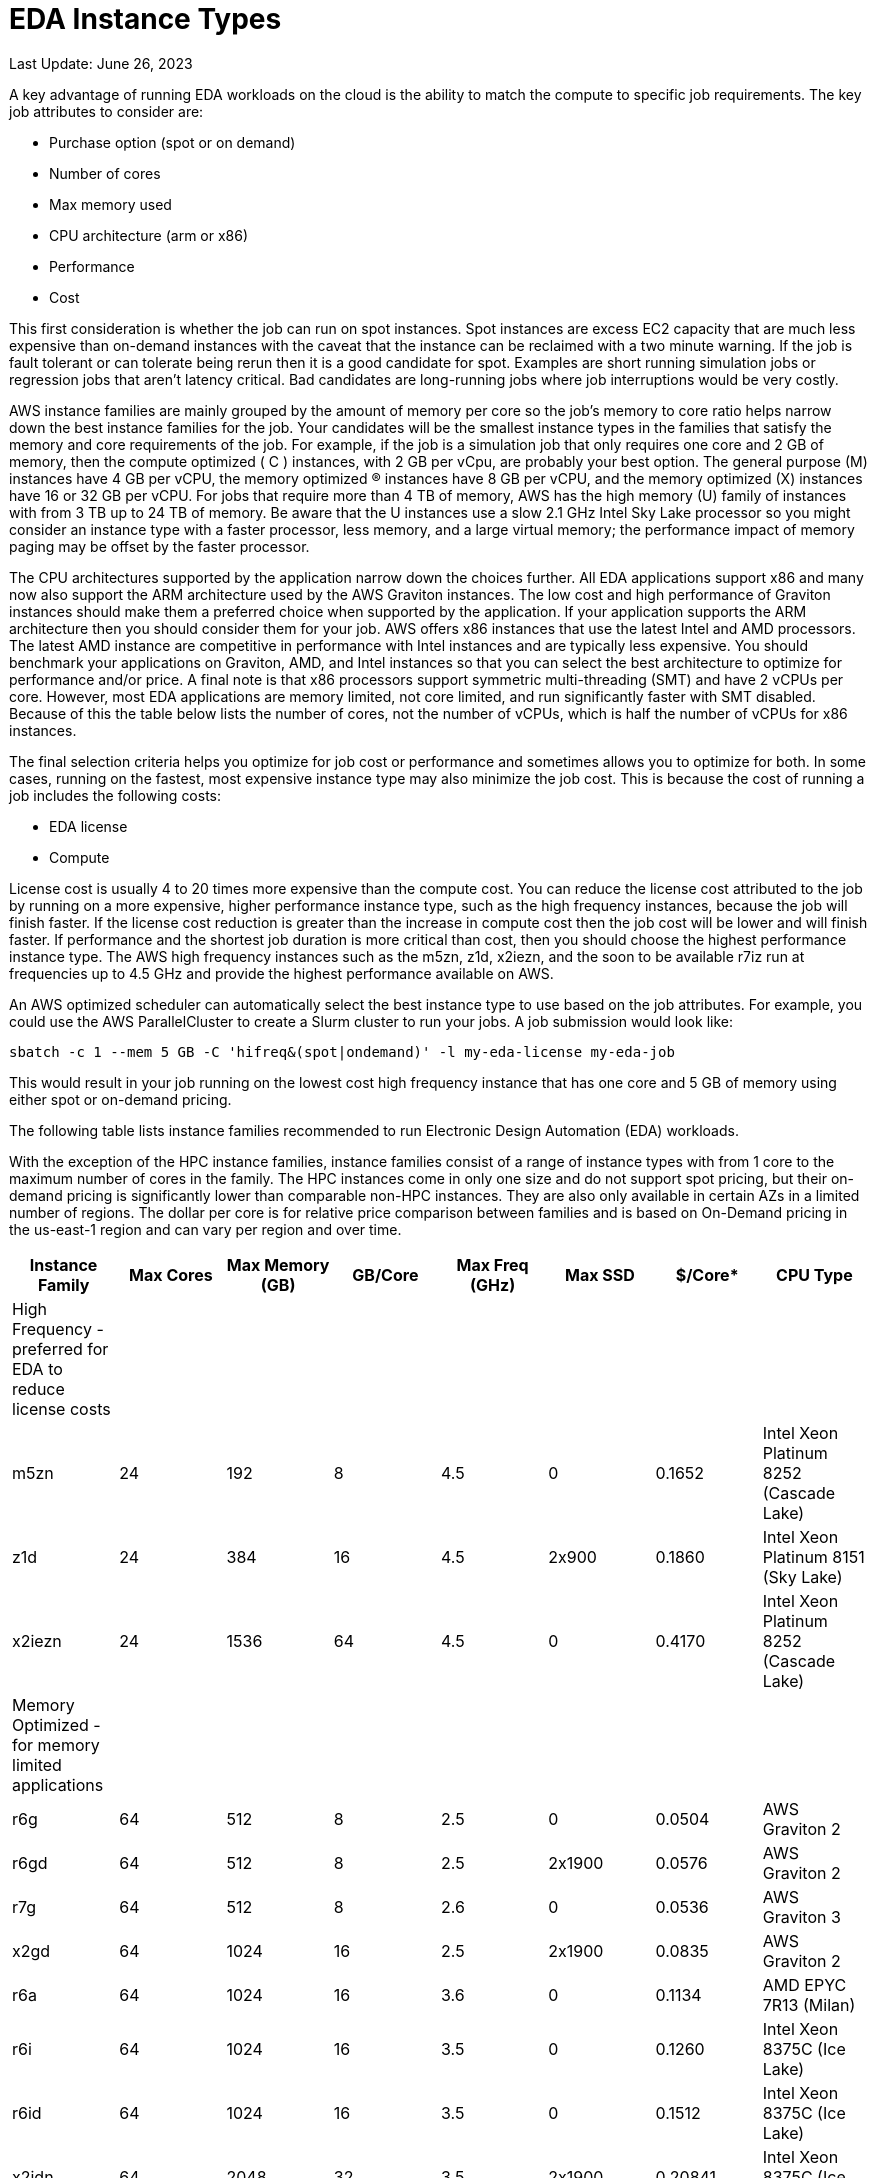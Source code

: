 
= EDA Instance Types

Last Update: June 26, 2023

A key advantage of running EDA workloads on the cloud is the ability to match the compute to specific job requirements.
The key job attributes to consider are:

  * Purchase option (spot or on demand)
  * Number of cores
  * Max memory used
  * CPU architecture (arm or x86)
  * Performance
  * Cost

This first consideration is whether the job can run on spot instances.
Spot instances are excess EC2 capacity that are much less expensive than on-demand instances with the
caveat that the instance can be reclaimed with a two minute warning.
If the job is fault tolerant or can tolerate being rerun then it is a good candidate for spot.
Examples are short running simulation jobs or regression jobs that aren't latency critical.
Bad candidates are long-running jobs where job interruptions would be very costly.

AWS instance families are mainly grouped by the amount of memory per core so the job's memory to core ratio
helps narrow down the best instance families for the job.
Your candidates will be the smallest instance types in the families that satisfy the memory and core requirements
of the job.
For example, if the job is a simulation job that only requires one core and 2 GB of memory, then
the compute optimized ( C  ) instances, with 2 GB per vCpu, are probably your best option.
The general purpose (M) instances have 4 GB per vCPU, the memory optimized (R) instances have 8 GB per vCPU,
and the memory optimized (X) instances have 16 or 32 GB per vCPU.
For jobs that require more than 4 TB of memory, AWS has the high memory (U) family of instances with from 3 TB up to 24 TB of memory.
Be aware that the U instances use a slow 2.1 GHz Intel Sky Lake processor
so you might consider an instance type with a faster processor, less memory, and a large virtual memory;
the performance impact of memory paging may be offset by the faster processor.

The CPU architectures supported by the application narrow down the choices further.
All EDA applications support x86 and many now also support the ARM architecture used by the AWS Graviton instances.
The low cost and high performance of Graviton instances should make them a preferred choice when supported by the application.
If your application supports the ARM architecture then you should consider them for your job.
AWS offers x86 instances that use the latest Intel and AMD processors.
The latest AMD instance are competitive in performance with Intel instances and are typically less expensive.
You should benchmark your applications on Graviton, AMD, and Intel instances so that you can select
the best architecture to optimize for performance and/or price.
A final note is that x86 processors support symmetric multi-threading (SMT) and have 2 vCPUs per core.
However, most EDA applications are memory limited, not core limited, and run significantly faster with SMT disabled.
Because of this the table below lists the number of cores, not the number of vCPUs, which is half the number of vCPUs
for x86 instances.

The final selection criteria helps you optimize for job cost or performance and sometimes allows you to optimize for both.
In some cases, running on the fastest, most expensive instance type may also minimize the job cost.
This is because the cost of running a job includes the following costs:

* EDA license
* Compute

License cost is usually 4 to 20 times more expensive than the compute cost.
You can reduce the license cost attributed to the job by running on a more expensive, higher performance instance type,
such as the high frequency instances, because the job will finish faster.
If the license cost reduction is greater than the increase in compute cost then the job cost will be lower and will finish faster.
If performance and the shortest job duration is more critical than cost, then you should choose the highest performance
instance type.
The AWS high frequency instances such as the m5zn, z1d, x2iezn, and the soon to be available r7iz run at frequencies
up to 4.5 GHz and provide the highest performance available on AWS.

An AWS optimized scheduler can automatically select the best instance type to use based on the job attributes.
For example, you could use the AWS ParallelCluster to create a Slurm cluster to run your jobs.
A job submission would look like:

    sbatch -c 1 --mem 5 GB -C 'hifreq&(spot|ondemand)' -l my-eda-license my-eda-job

This would result in your job running on the lowest cost high frequency instance that has one core and 5 GB of memory using either spot
or on-demand pricing.

The following table lists instance families recommended to run Electronic Design Automation (EDA) workloads.

With the exception of the HPC instance families, instance families consist of a range of instance types
with from 1 core to the maximum number of cores in the family.
The HPC instances come in only one size and do not support spot pricing, but their on-demand pricing is significantly lower than
comparable non-HPC instances.
They are also only available in certain AZs in a limited number of regions.
The dollar per core is for relative price comparison between families and is based on On-Demand pricing in the us-east-1 region and can vary per region and over time.

[%header,cols="1,1,1,1,1,1,1,1"]
|===
| Instance Family | Max Cores | Max Memory (GB) | GB/Core | Max Freq (GHz) | Max SSD | $/Core* | CPU Type

| High Frequency - preferred for EDA to reduce license costs | | | | | | |

| m5zn   |  24 |  192 |  8 | 4.5 |      0 | 0.1652  | Intel Xeon Platinum 8252 (Cascade Lake)

| z1d    |  24 |  384 | 16 | 4.5 | 2x900  | 0.1860  | Intel Xeon Platinum 8151 (Sky Lake)

| x2iezn |  24 | 1536 | 64 | 4.5 |      0 | 0.4170  | Intel Xeon Platinum 8252 (Cascade Lake)

| Memory Optimized - for memory limited applications | | | | | | |

| r6g    |  64 |  512 |  8 | 2.5 |      0 | 0.0504  | AWS Graviton 2

| r6gd   |  64 |  512 |  8 | 2.5 | 2x1900 | 0.0576  | AWS Graviton 2

| r7g    |  64 |  512 |  8 | 2.6 |      0 | 0.0536  | AWS Graviton 3

| x2gd   |  64 | 1024 | 16 | 2.5 | 2x1900 | 0.0835  | AWS Graviton 2

| r6a    |  64 | 1024 | 16 | 3.6 |      0 | 0.1134  | AMD EPYC 7R13 (Milan)

| r6i    |  64 | 1024 | 16 | 3.5 |      0 | 0.1260  | Intel Xeon 8375C (Ice Lake)

| r6id   |  64 | 1024 | 16 | 3.5 |      0 | 0.1512  | Intel Xeon 8375C (Ice Lake)

| x2idn  |  64 | 2048 | 32 | 3.5 | 2x1900 | 0.20841 | Intel Xeon 8375C (Ice Lake)

| x2iedn |  64 | 4096 | 64 | 3.5 | 2x1900 | 0.41681 | Intel Xeon 8375C (Ice Lake)

| u-6tb1 | 112 | 6144 | 55 | 2.1 |      0 | 0.41432 | Intel Xeon Scalable (Sky Lake)

| Compute Optimized | | | | | | |

| c6g    |  64 |  128 | 2 | 2.5 |      0 | 0.0340 | AWS Graviton 2

| c7g    |  64 |  128 | 2 | 2.6 |      0 | 0.0361 | AWS Graviton 3

| c6a    |  96 |  384 | 4 | 3.6 |      0 | 0.0765 | AMD EPYC 7R13 Milan

| c6i    |  64 |  256 | 4 | 3.5 |      0 | 0.0850 | Intel Xeon 8375C Ice Lake

| c6id   |  64 |  256 | 4 | 3.5 | 4x1900 | 0.1008 | Intel Xeon 8375C Ice Lake

| General Purpose  | | | | | | |

| m6g    |  64 |  256 |  4 | 2.5 |      0 | 0.0385  | AWS Graviton 2

| m6gd   |  64 |  256 |  4 | 2.5 | 2x1900 | 0.0452  | AWS Graviton 2

| m7g    |  64 |  256 |  4 | 2.6 |      0 | 0.0408  | AWS Graviton 3

| m6a    |  96 |  768 |  8 | 3.6 |      0 | 0.0864  | AMD EPYC 7R13 (Milan)

| m6i    |  64 |  512 |  8 | 3.5 |      0 | 0.0960  | Intel Xeon 8375C Ice Lake

| m6id   |  64 |  512 |  8 | 3.5 | 4x1900 | 0.11865 | Intel Xeon 8375C Ice Lake

| HPC Optimized | | | | | | |

| hpc7g  |  64 |  128 |  2 | 2.6 |      0 |        | AWS Graviton 3E

| hpc6a  |  48 |  384 |  8 | 3.6 |      0 | 0.0600 | AMD EPYC 7R13 (Milan) us-east-1

| hpc6id |  32 | 1024 | 32 | 3.5 | 4x3800 | 0.1781 | Intel Xeon Scalable (Ice Lake) us-east-1

| Burstable - for VDI  | | | | | | |

| t4g    |   8 |   32 |  4 | 2.5 |      0 | 0.0336 | AWS Graviton 2

| t3a    |   4 |   32 |  8 | 2.5 |      0 | 0.0752 | AMD EPYC 7571

| t3     |   4 |   32 |  8 | 3.1 |      0 | 0.0832 | Intel Skylake 8175M or Cascade Lake 8259CL

|===
